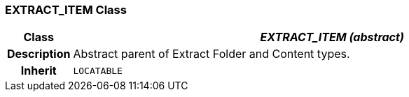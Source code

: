 === EXTRACT_ITEM Class

[cols="^1,3,5"]
|===
h|*Class*
2+^h|*_EXTRACT_ITEM (abstract)_*

h|*Description*
2+a|Abstract parent of Extract Folder and Content types.

h|*Inherit*
2+|`LOCATABLE`

|===
